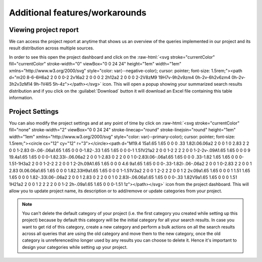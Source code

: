 Additional features/workarounds
^^^^^^^^^^^^^^^^^^^^^^^^^^^^^^^

Viewing project report
----------------------
We can access the project report at anytime that shows us an overview of the queries implemented in our project and
its result distribution across multiple sources.

.. role::  raw-html(raw)
    :format: html

In order to see this open the project dashboard and click on the :raw-html:`<svg stroke="currentColor" fill="currentColor" stroke-width="0" viewBox="0 0 24 24" height="1em" width="1em" xmlns="http://www.w3.org/2000/svg" style="color: var(--negative-color); cursor: pointer; font-size: 1.5rem;"><path d="m20 8-6-6H6a2 2 0 0 0-2 2v16a2 2 0 0 0 2 2h12a2 2 0 0 0 2-2V8zM9 19H7v-9h2v9zm4 0h-2v-6h2v6zm4 0h-2v-3h2v3zM14 9h-1V4l5 5h-4z"></path></svg>` icon.
This will open a popup showing your summarized search results distribution and
if you click on the :guilabel:`Download` button it will download an Excel file containing this table information.


Project Settings
----------------
You can also modify the project settings and at any point of time by click on :raw-html:`<svg stroke="currentColor" fill="none" stroke-width="2" viewBox="0 0 24 24" stroke-linecap="round" stroke-linejoin="round" height="1em" width="1em" xmlns="http://www.w3.org/2000/svg" style="color: var(--primary-color); cursor: pointer; font-size: 1.5rem;"><circle cx="12" cy="12" r="3"></circle><path d="M19.4 15a1.65 1.65 0 0 0 .33 1.82l.06.06a2 2 0 0 1 0 2.83 2 2 0 0 1-2.83 0l-.06-.06a1.65 1.65 0 0 0-1.82-.33 1.65 1.65 0 0 0-1 1.51V21a2 2 0 0 1-2 2 2 2 0 0 1-2-2v-.09A1.65 1.65 0 0 0 9 19.4a1.65 1.65 0 0 0-1.82.33l-.06.06a2 2 0 0 1-2.83 0 2 2 0 0 1 0-2.83l.06-.06a1.65 1.65 0 0 0 .33-1.82 1.65 1.65 0 0 0-1.51-1H3a2 2 0 0 1-2-2 2 2 0 0 1 2-2h.09A1.65 1.65 0 0 0 4.6 9a1.65 1.65 0 0 0-.33-1.82l-.06-.06a2 2 0 0 1 0-2.83 2 2 0 0 1 2.83 0l.06.06a1.65 1.65 0 0 0 1.82.33H9a1.65 1.65 0 0 0 1-1.51V3a2 2 0 0 1 2-2 2 2 0 0 1 2 2v.09a1.65 1.65 0 0 0 1 1.51 1.65 1.65 0 0 0 1.82-.33l.06-.06a2 2 0 0 1 2.83 0 2 2 0 0 1 0 2.83l-.06.06a1.65 1.65 0 0 0-.33 1.82V9a1.65 1.65 0 0 0 1.51 1H21a2 2 0 0 1 2 2 2 2 0 0 1-2 2h-.09a1.65 1.65 0 0 0-1.51 1z"></path></svg>` icon
from the project dashboard. This will allow you to update project name, its description or to add/remove or update categories from your project.

.. note::
   You can't delete the default category of your project (i.e. the first category you created while setting up this project)
   because by default this category will be the initial category for all your search results.
   In case you want to get rid of this category, create a new category and perform a bulk actions on all the search results
   across all queries that are using the old category and move them to the new category,
   once the old category is unreferenced/no longer used by any results you can choose to delete it.
   Hence it's important to design your categories while setting up your project.
